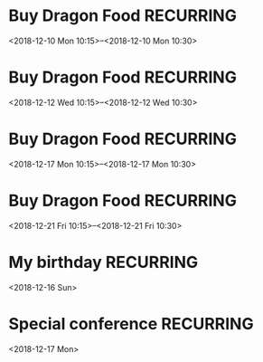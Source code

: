 * Buy Dragon Food :RECURRING:
  <2018-12-10 Mon 10:15>--<2018-12-10 Mon 10:30>

* Buy Dragon Food :RECURRING:
  <2018-12-12 Wed 10:15>--<2018-12-12 Wed 10:30>

* Buy Dragon Food :RECURRING:
  <2018-12-17 Mon 10:15>--<2018-12-17 Mon 10:30>

* Buy Dragon Food :RECURRING:
  <2018-12-21 Fri 10:15>--<2018-12-21 Fri 10:30>

* My birthday :RECURRING:
  <2018-12-16 Sun>

* Special conference :RECURRING:
  <2018-12-17 Mon>

